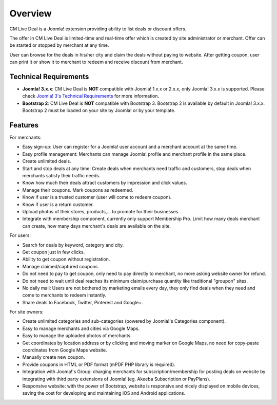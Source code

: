 ========
Overview
========

CM Live Deal is a Joomla! extension providing ability to list deals or discount offers.

The offer in CM Live Deal is limited-time and real-time offer which is created by site administrator or merchant. Offer can be started or stopped by merchant at any time.

User can browse for the deals in his/her city and claim the deals without paying to website. After getting coupon, user can print it or show it to merchant to redeem and receive discount from merchant.

Technical Requirements
----------------------

* **Joomla! 3.x.x**: CM Live Deal is **NOT** compatible with Joomla! 1.x.x or 2.x.x, only Joomla! 3.x.x is supported. Please check `Joomla! 3's Technical Requirements <http://www.joomla.org/technical-requirements.html>`_ for more information.
* **Bootstrap 2**: CM Live Deal is **NOT** compatible with Bootstrap 3. Bootstrap 2 is available by default in Joomla! 3.x.x. Bootstrap 2 must be loaded on your site by Joomla! or by your template.

Features
--------

For merchants:

* Easy sign-up: User can register for a Joomla! user account and a merchant account at the same time.
* Easy profile management: Merchants can manage Joomla! profile and merchant profile in the same place.
* Create unlimited deals.
* Start and stop deals at any time: Create deals when merchants need traffic and customers, stop deals when merchants satisfy their traffic needs.
* Know how much their deals attract customers by impression and click values.
* Manage their coupons. Mark coupons as redeemed.
* Know if user is a trusted customer (user will come to redeem coupon).
* Know if user is a return customer.
* Upload photos of their stores, products,... to promote for their businesses.
* Integrate with membership component, currently only support Membership Pro. Limit how many deals merchant can create, how many days merchant's deals are available on the site.

For users:

* Search for deals by keyword, category and city.
* Get coupon just in few clicks.
* Ability to get coupon without registration.
* Manage claimed/captured coupons.
* Do not need to pay to get coupon, only need to pay directly to merchant, no more asking website owner for refund.
* Do not need to wait until deal reaches its minimum claim/purchase quantity like traditional "groupon" sites.
* No daily mail: Users are not bothered by marketing emails every day, they only find deals when they need and come to merchants to redeem instantly.
* Share deals to Facebook, Twitter, Pinterest and Google+.

For site owners:

* Create unlimited categories and sub-categories (powered by Joomla!'s Categories component).
* Easy to manage merchants and cities via Google Maps.
* Easy to manage the uploaded photos of merchants.
* Get coordinates by location address or by clicking and moving marker on Google Maps, no need for copy-paste coordinates from Google Maps website.
* Manually create new coupon.
* Provide coupons in HTML or PDF format (mPDF PHP library is required).
* Integration with Jooma!'s Group: charging merchants for subscription/membership for posting deals on website by integrating with third party extensions of Joomla! (eg. Akeeba Subscription or PayPlans).
* Responsive website: with the power of Bootstrap, website is responsive and nicely displayed on mobile devices, saving the cost for developing and maintaining iOS and Android applications.